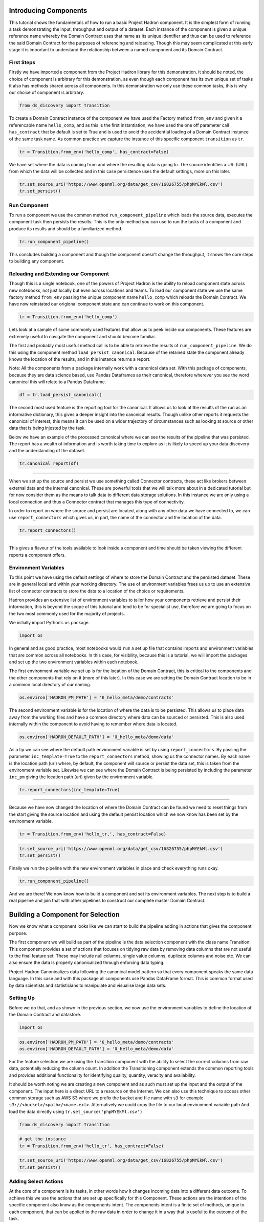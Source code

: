 Introducing Components
======================

This tutorial shows the fundamentals of how to run a basic Project
Hadron component. It is the simplest form of running a task
demonstrating the input, throughput and output of a dataset. Each
instance of the component is given a unique reference name whereby the
Domain Contract uses that name as its unique identifier and thus can be
used to reference the said Domain Contract for the purposes of
referencing and reloading. Though this may seem complicated at this
early stage it is important to understand the relationship between a
named component and its Domain Contract.

First Steps
-----------

Firstly we have imported a component from the Project Hadron library for
this demonstration. It should be noted, the choice of component is
arbitrary for this demonstration, as even though each component has its
own unique set of tasks it also has methods shared across all
components. In this demonstration we only use these common tasks, this
is why our choice of component is arbitrary.

.. code:: ipython3

    from ds_discovery import Transition

To create a Domain Contract instance of the component we have used the
Factory method ``from_env`` and given it a referencable name
``hello_comp``, and as this is the first instantiation, we have used the
one off parameter call ``has_contract`` that by default is set to True
and is used to avoid the accidential loading of a Domain Contract
instance of the same task name. As common practice we capture the
instance of this specific component ``transition`` as ``tr``.

.. code:: ipython3

    tr = Transition.from_env('hello_comp', has_contract=False)

We have set where the data is coming from and where the resulting data
is going to. The source identifies a URI (URL) from which the data will
be collected and in this case persistence uses the default settings,
more on this later.

.. code:: ipython3

    tr.set_source_uri('https://www.openml.org/data/get_csv/16826755/phpMYEkMl.csv')
    tr.set_persist()

Run Component
-------------

To run a component we use the common method ``run_component_pipeline``
which loads the source data, executes the component task then persists
the results. This is the only method you can use to run the tasks of a
component and produce its results and should be a familiarized method.

.. code:: ipython3

    tr.run_component_pipeline()

This concludes building a component and though the component doesn’t
change the throughput, it shows the core steps to building any
component.

Reloading and Extending our Component
-------------------------------------

Though this is a single notebook, one of the powers of Project Hadron is
the ability to reload component state across new notebooks, not just
locally but even across locations and teams. To load our component state
we use the same factory method ``from_env`` passing the unique component
name ``hello_comp`` which reloads the Domain Contract. We have now
reinstated our origional component state and can continue to work on
this component.

.. code:: ipython3

    tr = Transition.from_env('hello_comp')

Lets look at a sample of some commonly used features that allow us to
peek inside our components. These features are extremely useful to
navigate the component and should become familiar.

The first and probably most useful method call is to be able to retrieve
the results of ``run_component_pipeline``. We do this using the
component method ``load_persist_canonical``. Because of the retained
state the component already knows the location of the results, and in
this instance returns a report.

Note: All the components from a package internally work with a canonical
data set. With this package of components, because they are data science
based, use Pandas Dataframes as their canonical, therefore wherever you
see the word canonical this will relate to a Pandas Dataframe.

.. code:: ipython3

    df = tr.load_persist_canonical()

The second most used feature is the reporting tool for the canonical. It
allows us to look at the results of the run as an informative
dictionary, this gives a deeper insight into the canonical results.
Though unlike other reports it requests the canonical of interest, this
means it can be used on a wider trajectory of circumstances such as
looking at source or other data that is being injested by the task.

Below we have an example of the processed canonical where we can see the
results of the pipeline that was persisted. The report has a wealth of
information and is worth taking time to explore as it is likely to speed
up your data discovery and the understanding of the dataset.

.. code:: ipython3

    tr.canonical_report(df)

.. image:: /images/hello_hadron/1_img01.png
  :align: center
  :width: 700

-------------------

When we set up the source and persist we use something called Connector
contracts, these act like brokers between external data and the internal
canonical. These are powerful tools that we will talk more about in a
dedicated tutorial but for now consider them as the means to talk data
to different data storage solutions. In this instance we are only using
a local connection and thus a Connector contract that manages this type
of connectivity.

In order to report on where the source and persist are located, along
with any other data we have connected to, we can use
``report_connectors`` which gives us, in part, the name of the connector
and the location of the data.

.. code:: ipython3

    tr.report_connectors()

.. image:: /images/hello_hadron/1_img02.png
  :align: center
  :width: 650

----------------

This gives a flavour of the tools available to look inside a component
and time should be taken viewing the different reports a component
offers.


Environment Variables
---------------------

To this point we have using the default settings of where to store the
Domain Contract and the persisted dataset. These are in general local
and within your working directory. The use of environment variables
frees us up to use an extensive list of connector contracts to store the
data to a location of the choice or requirements.

Hadron provides an extensive list of environment variables to tailor how
your components retrieve and persist their information, this is beyond
the scope of this tutorial and tend to be for specialist use, therefore
we are going to focus on the two most commonly used for the majority of
projects.

We initially import Python’s ``os`` package.

.. code:: ipython3

    import os

In general and as good practice, most notebooks would ``run`` a set up
file that contains imports and environment variables that are common
across all notebooks. In this case, for visibility, because this is a
tutorial, we will import the packages and set up the two environment
variables within each notebook.

The first environment variable we set up is for the location of the
Domain Contract, this is critical to the components and the other
components that rely on it (more of this later). In this case we are
setting the Domain Contract location to be in a common local directory
of our naming.

.. code:: ipython3

    os.environ['HADRON_PM_PATH'] = '0_hello_meta/demo/contracts'

The second environment variable is for the location of where the data is
to be persisted. This allows us to place data away from the working
files and have a common directory where data can be sourced or
persisted. This is also used internally within the component to avoid
having to remember where data is located.

.. code:: ipython3

    os.environ['HADRON_DEFAULT_PATH'] = '0_hello_meta/demo/data'

As a tip we can see where the default path environment variable is set
by using ``report_connectors``. By passing the parameter
``inc_template=True`` to the ``report_connectors`` method, showing us
the connector names. By each name is the location path (uri) where, by
default, the component will source or persist the data set, this is
taken from the environment variable set. Likewise we can see where the
Domain Contract is being persisted by including the parameter ``inc_pm``
giving the location path (uri) given by the environment variable.

.. code:: ipython3

    tr.report_connectors(inc_template=True)

.. image:: /images/hello_hadron/1_img03.png
  :align: center
  :width: 650

-------------------

Because we have now changed the location of where the Domain Contract
can be found we need to reset things from the start giving the source
location and using the default persist location which we now know has
been set by the environment variable.

.. code:: ipython3

    tr = Transition.from_env('hello_tr,', has_contract=False)

.. code:: ipython3

    tr.set_source_uri('https://www.openml.org/data/get_csv/16826755/phpMYEkMl.csv')
    tr.set_persist()

Finally we run the pipeline with the new environment variables in place
and check everything runs okay.

.. code:: ipython3

    tr.run_component_pipeline()

And we are there! We now know how to build a component and set its
environment variables. The next step is to build a real pipeline and
join that with other pipelines to construct our complete master Domain
Contract.

Building a Component for Selection
==================================

Now we know what a component looks like we can start to build the
pipeline adding in actions that gives the component purpose.

The first component we will build as part of the pipeline is the data
selection component with the class name Transition. This component
provides a set of actions that focuses on tidying raw data by removing
data columns that are not useful to the final feature set. These may
include null columns, single value columns, duplicate columns and noise
etc. We can also ensure the data is properly canonicalized through
enforcing data typing.

Project Hadron Canonicalizes data following the canonical model pattern
so that every component speaks the same data language. In this case and
with this package all components use Pandas DataFrame format. This is
common format used by data scientists and statisticians to manipulate
and visualise large data sets.

Setting Up
----------

Before we do that, and as shown in the previous section, we now use the
environment variables to define the location of the Domain Contract and
datastore.

.. code:: ipython3

    import os

.. code:: ipython3

    os.environ['HADRON_PM_PATH'] = '0_hello_meta/demo/contracts'
    os.environ['HADRON_DEFAULT_PATH'] = '0_hello_meta/demo/data'

For the feature selection we are using the Transition component with the
ability to select the correct columns from raw data, potentially
reducing the column count. In addition the Transitioning component
extends the common reporting tools and provides additional functionality
for identifying quality, quantity, veracity and availability.

It should be worth noting we are creating a new component and as such
must set up the input and the output of the component. The input here is a
direct URL to a resource on the Internet. We can also use this technique
to access other common storage such as AWS S3 where we prefix the bucket and
file name with ``s3`` for example ``s3://<bucket>/<path>/<name.ext>``.
Alternatively we could copy the file to our local environment variable path
And load the data directly using ``tr.set_source('phpMYEkMl.csv')``

.. code:: ipython3

    from ds_discovery import Transition

.. code:: ipython3

    # get the instance
    tr = Transition.from_env('hello_tr', has_contract=False)

.. code:: ipython3

    tr.set_source_uri('https://www.openml.org/data/get_csv/16826755/phpMYEkMl.csv')
    tr.set_persist()

Adding Select Actions
---------------------

At the core of a component is its tasks, in other words how it changes
incoming data into a different data outcome. To achieve this we use the
actions that are set up specifically for this Component. These actions
are the intentions of the specific component also know as the components
intent. The components intent is a finite set of methods, unique to each
component, that can be applied to the raw data in order to change it in
a way that is useful to the outcome of the task.

In order to get a list of a component’s intent, in this case feature
selection, you can use the Python method ``__dir__()``. In this case
with the transition component ``tr`` we would use the command
``tr.tools.__dir__()``\ to produce the directory of the components
select intent. Remember this method call can be used in any components
intent tools.

Now we have added where the raw data is situated we can load the
canonical, called, ``df``\ …

.. code:: ipython3

    df = tr.load_source_canonical()

…and produce the report on the raw data so we can observe the features
of interest.

.. code:: ipython3

    tr.canonical_report(df)

.. image:: /images/hello_hadron/2_img01.png
  :align: center
  :width: 650

-------------------

Features of Interest
--------------------

The components intent methods are not first class methods but part of
the ``intent_model_class``. Therefore to access the intent specify the
controller instance name, in this case ``tr``, and then reference the
``intent_model_class`` to access the components intent. To make this
easier to remember with an abbreviated form we have overloaded the
``intent_model`` name with the name ``tools``. You can see with all
reference to the intent actions they start with ``tr.tools.``

When looking for features of interest, through observation, it appears,
within some columns ``space`` has been repalaced by a question mark
``?``. In this instance we would use the ``auto_reinstate_nulls`` to
replace all the obfuscated cells with nulls. In addition we can
immediately observe columns that are inappropriate for our needs. In
this case we do not need the column **name** and it is removed using
``to_remove`` passing the name of the attribute.

.. code:: ipython3

    # returns obfuscated nulls
    df = tr.tools.auto_reinstate_nulls(df, nulls_list=['?'])
    # removes data columns of no interest
    df = tr.tools.to_remove(df, headers=['name'])

Run Component
-------------

To run a component we use the common method ``run_component_pipeline``
which loads the source data, executes the component task then persists
the results. This is the only method you can use to run the tasks of a
component and produce its results and should be a familiarized method.

We can now run the ``run_component_pipeline`` and use the canonical
report to observe the outcome. From it we can see the nulls column now
indicates the number of nulls in each column correctly so we can deal
with them later. We have also removed the column **name**.

.. code:: ipython3

    tr.run_component_pipeline()
    tr.canonical_report(tr.load_persist_canonical())

.. image:: /images/hello_hadron/2_img02.png
  :align: center
  :width: 650

-------------------

As we continue the observations we see more columns that are of limited
interest and need to be removed as part of the selection process.
Because the components intent action is mutable we can re-implement the
``to_remove`` including the new headers within the list. As this
overwrites the original component intent we must make sure to include
the **name** Column.

.. code:: ipython3

    df = tr.tools.to_remove(df, headers=['name', 'boat', 'body', 'home.dest'])

As the target is a cluster algorithm we can use the ``auto_to_category``
to ensure the data **typing** is appropriate to the column type.

.. code:: ipython3

    df = tr.tools.auto_to_category(df, unique_max=20)

Finally we ensure the two contiguous columns are set to numeric type. It
is worth noting though age is an integer, Python does not recognise
nulls within an integer type and automatically chooses it as a float
type.

.. code:: ipython3

    df = tr.tools.to_numeric_type(df, headers=['age', 'fare'])

Using the Intent reporting tool to check the work and see what the
Intent currently looks like all together.

.. code:: ipython3

    tr.report_intent()

.. image:: /images/hello_hadron/2_img03.png
  :align: center
  :width: 500

-------------------

Adding these actions or the components intent is a process of looking at
the raw data and the observer making decisions on the selection of the
features of interest. Therefore component selection is potentially an
iterative task where we would add component intent, observe the changes
and then repeat until the process is complete.

Ordering the Actions of a Component
-----------------------------------

With the component intent now defined the run pipeline does its best to
guess the best order of that Intent but sometimes we want to ensure
things run in a certain order due to dependencies or other challenges.
Though not necessary, we will clear the previous Intent and write it
again, this time in order.

.. code:: ipython3

    tr.remove_intent()

This time when we add the Intent we include the parameter
``intent_level`` to indicate the different order or level of execution.

We load the source canonical and repeat the Intent, this time including
the new intent level.

.. code:: ipython3

    df = tr.load_source_canonical()

.. code:: ipython3

    df = tr.tools.auto_reinstate_nulls(df, nulls_list=['?'], intent_level='reinstate')
    df = tr.tools.to_remove(df, headers=['name', 'boat', 'body', 'home.dest'], intent_level='remove')
    df = tr.tools.auto_to_category(df, unique_max=20, intent_level='auto_category')
    df = tr.tools.to_numeric_type(df, headers=['age', 'fare'], intent_level='to_dtype')
    df = tr.tools.to_str_type(df, headers=['cabin', 'ticket'],use_string_type=True , intent_level='to_dtype')

In addition, and as an introduction to a new feature, we will add in the
column description that describes the reasoning behind why an Intent was
added.

.. code:: ipython3

    tr.add_column_description('reinstate', description="reinstate nulls that where obfuscated with '?'")
    tr.add_column_description('remove', description="remove column of no value")
    tr.add_column_description('auto_category', description="auto fit features to categories where their uniqueness is 20 or less")
    tr.add_column_description('to_dtype', description="ensure all other columns of interest are appropriately typed")


Using the report we can see the addition of the numbers, in the level
column, which helps the run component run the tasks in the order given.
It is worth noting that the tasks can be given the same level if the
order is not important and the run component will deal with it using its
ordering algorithm.

.. code:: ipython3

    tr.report_intent()

.. image:: /images/hello_hadron/2_img04.png
  :align: center
  :width: 500

-------------------

As we have taken the time to capture the reasoning to include the
component Intent we can use the reports to produce a view of the Intent
column comments that are invaluable when interrogating a component and
understanding why decisions were made.

.. code:: ipython3

    tr.report_column_catalog()

.. image:: /images/hello_hadron/2_img05.png
  :align: center
  :width: 500

-------------------

Run Component
-------------

As usual we can now run the Component to apply the components
tasks.

.. code:: ipython3

    tr.run_component_pipeline()

As an extension of the default, ``run_component_pipeline`` provides
useful tools to help manage the outcome. In this case we’ve
specifically defined the Intent order we wanted to run.

.. code:: ipython3

    tr.run_component_pipeline(intent_levels=['remove', 'reinstate', 'auto_category', 'to_dtype'])


Run Books
---------

A challenge faced with the component intent is its order, as you have
seen. The solution thus far only applies at run time and is therefore
not repeatable. We introduced the idea of Run Books as a repeatable set
of instructions which contain the order in which to run the components
intent. Run Books also provide the ability to partially implement
component intent actions, meaning we can replay subsets of a fuller list
of a components intent. For example through experimentation we have
created a number of additional component intents, that are not pertinent
to a production ready selection. By setting up two Run Books we can
select which component intent is appropriate to their objectives and
``run_component_pipeline`` to produce the appropriate outcome.

In the example we add our list of intent to a book in the order needed.
In this case we have not specified a book name so this book is allocated
to the primary Run Book. Now each time we run pipeline, it is set to run
the primary Run Book.

.. code:: ipython3

    tr.add_run_book(run_levels=['remove', 'reinstate', 'auto_category', 'to_dtype'])

Here we had a book by name where we select only the intent that cleans
the raw data. The Run book report Now what are shows us the two run
books;

.. code:: ipython3

    tr.add_run_book(book_name='cleaner', run_levels=['remove', 'reinstate'])

.. code:: ipython3

    tr.report_run_book()

.. image:: /images/hello_hadron/2_img06.png
  :align: center
  :width: 400

-------------------

In this next example we add an additional Run Book that is a subset of
the tasks to only clean the data. By passing this named Run Book to the
run pipeline it is obliged to only run this subset and only clean the
data. We can see the results of this in our canonical report below.

.. code:: ipython3

    tr.run_component_pipeline(run_book='cleaner')

.. code:: ipython3

    tr.canonical_report(tr.load_persist_canonical())

.. image:: /images/hello_hadron/2_img07.png
  :align: center
  :width: 650

..

As a contrast to the above we can run the pipeline without providing a
Run Book name and it will automatically default to the primary run book,
assuming this has been set up. In this case running the full component
Intent the resulting outcome is shown below in the canonical report.

.. code:: ipython3

    tr.run_component_pipeline()

.. code:: ipython3

    tr.canonical_report(tr.load_persist_canonical())

.. image:: /images/hello_hadron/2_img08.png
  :align: center
  :width: 650

-------------------

Building a Component for Engineering
====================================

This new component works in exactly the same way as the selection
component, whereby we create the instance pertinent to our intentions,
give it a location to retrieve data from, the source, and where to
persist the results. Then we add the component intent, which in this
case is to engineer the features we have selected and make them
appropriate for a machine learning model or for further investigation.

Setting Up
----------

.. code:: ipython3

    import os

.. code:: ipython3

    os.environ['HADRON_PM_PATH'] = '0_hello_meta/demo/contracts'
    os.environ['HADRON_DEFAULT_PATH'] = '0_hello_meta/demo/data'

For feature engineering the component we will use, that contains the
feature engineering intent, is called ``wrangle``.

.. code:: ipython3

    from ds_discovery import Wrangle, Transition

.. code:: ipython3

    # get the instance
    wr = Wrangle.from_env('hello_wr', has_contract=False)

With the source we want to be able to retrieve the outcome of the
previous select component as this contains the selected features of
interest. In order to retrieve this information we need to access the
select components Domain Contract, remember this holds all the knowledge
for any component. As this is a common thing to do there is a First
class method call ``get_persist_contract`` that can be called directly.

To retrieve the name of the source we are interested in we reload the
previous component ``Transition`` giving it the unique name we used when
creating the select component, in this case ``hello_wr``, this loads the
select components Domain Contract and then ``get_persist_contract``
which returns the string value of the outcome of that select component.

.. code:: ipython3

    source = Transition.from_env('hello_tr').get_persist_contract()
    wr.set_source_contract(source)
    wr.set_persist()

As a check we can run the canonical report and see that we have loaded
the output of the previous component (Transition component) into the
current source.

.. code:: ipython3

    df = wr.load_source_canonical()

.. code:: ipython3

    wr.canonical_report(df)

.. image:: /images/hello_hadron/3_img01.png
  :align: center
  :width: 650

-------------------

Engineering the Features
------------------------

As mentioned in the previous component demo, the components intent
methods are not first class methods but part of the intent_model_class.
Therefore to access the intent specify the controller instance name, in
this case tr, and then reference the intent_model_class to access the
components intent. To make this easier to remember with an abbreviated
form we have overloaded the intent_model name with the name tools. You
can see with all reference to the intent actions they start with
tr.tools.

Now we have the source we can deal with the feature Engineering. As this
is for the purpose of demonstration we are only sampling a small
selection of Intent methods. It is well worth looking through the other
Intent methods to get to know the full extent of the feature engineering
package.

To get started, the column name ``sibsip``, the number of siblings or
the spouse of a person onboard, and ``parch``, the number of parents or
children each passenger was touring with, added together provide a new
value that provides the size of each family.

.. code:: ipython3

    df['family'] = wr.tools.correlate_aggregate(df, headers=['parch', 'sibsp'], agg='sum', column_name='family')

The column name ``cabin`` provides us with a record of the cabin each
passenger was allocated. Taking the first letter from each cabin gives
us the deck the passenger was on. This provides us with a useful
categorical.

.. code:: ipython3

    df['deck'] = wr.tools.correlate_custom(df, code_str="@['cabin'].str[0]", column_name='deck')

We also note that a passenger travelling alone seems to have an improved
survival rate. By selecting ``family``, who’s value is one and giving
all other values a zero we can create a new column ``is_alone`` that
indicates passengers travelling on their own.

.. code:: ipython3

    selection = [wr.tools.select2dict(column='family', condition='@==0')]
    df['is_alone'] = wr.tools.correlate_selection(df, selection=selection, action=1, default_action=0, column_name='is_alone')

Finally we ensure each of our new features are appropriately ``typed``
as a category. We also want to ensure the change to catagory runs after
the newly created columns so we add the parameter ``intent_order`` with
a value of one.

.. code:: ipython3

    df = wr.tools.model_to_category(df, headers=['family','deck','is_alone'], intent_order=1, column_name='to_category')

By running the Intent report we can observe the change of order of the
intent level.

.. code:: ipython3

    wr.report_intent()

.. image:: /images/hello_hadron/3_img02.png
  :align: center
  :width: 500

-------------------

Run Component
-------------

To run a component we use the common method ``run_component_pipeline``
which loads the source data, executes the component task , in this case
components intent, then persists the results. This is the only method
you can use to run the tasks of a component and produce its results and
should be a familiarized method.

At this point we can run the pipeline and see the results of the new
features.

.. code:: ipython3

    wr.run_component_pipeline()

.. code:: ipython3

    wr.canonical_report(df)

.. image:: /images/hello_hadron/3_img03.png
  :align: center
  :width: 650

-------------------

Imputation
----------

Imputation is the act of replacing missing data with statistical
estimates of the missing values. The goal of any imputation technique is
to produce a complete dataset that can be used to train machine learning
models. There are three types of missing data: - Missing Completely at
Random (MCAR); where the missing data has nothing to do with another
feature(s) - Missing at Random (MAR); where missing data can be
interpreted from another feature(s) - Missing not at Random (MNAR);
where missing data is not random and can be interpreted from another
feature(s)

With ``deck`` and ``fair`` we can assume MCAR but with ``age`` it
appears to have association with other features. But for the purposes of
the demo we are going to assume it to also be MCAR.

With ``deck`` the conversion to categorical has already imputed the
nulls with the new categorical value therefore we do not need to do
anything.

.. code:: ipython3

    df['deck'].value_counts()

.. image:: /images/hello_hadron/3_img04.png
  :align: center
  :width: 200

-------------------

With ``fare`` we chose a random number whereby this number is more
likely to fall within a populated area and preserves the distribution of
the data. This works particulary well with the small amount of missing
data.

.. code:: ipython3

    df['fare'] = wr.tools.correlate_missing(df, header='fare', method='random', column_name='fare')

Age is slightly more tricky as its null values are quite large. In this
instance we will use probability frequency, which like random values
preserves the distribution of the data. Quite often, in these cases, we
can add an additional boolean column that tells us which values were
generated to replace nulls.

.. code:: ipython3

    df['age'] = wr.tools.correlate_missing_weighted(df, header='age', granularity=5.0, column_name='age')

Using the Intent report we can check on the additional intent added.

.. code:: ipython3

    wr.report_intent()

.. image:: /images/hello_hadron/3_img05.png
  :align: center
  :width: 700

-------------------

Run Book
~~~~~~~~

We have touched on Run Book before where by the Run Book allows us to
define a run order that is preserved longer term. With the need for
``to_category`` to run as the final intent the Run Book fulfills this
perfectly.

Adding a Run Book is a simple task of listing the intent in the order in
which you wish it to run. As discussed before we are using the default
Run Book which will automatically be picked up by the run component as
its run order.

.. code:: ipython3

    wr.add_run_book(run_levels=['age','deck','family','fare','is_alone','to_category'])

.. code:: ipython3

    wr.run_component_pipeline()

Finally we can finish off by checking the Run Book with the Run Book
report and produce the Canonical Report to see the changes the feature
engineering has made.

.. code:: ipython3

    wr.report_run_book()

.. image:: /images/hello_hadron/3_img06.png
  :align: center
  :width: 400

-------------------

.. code:: ipython3

    wr.canonical_report(wr.load_persist_canonical(), stylise=False)

.. image:: /images/hello_hadron/3_img07.png
  :align: center
  :width: 650

-------------------

Building a Component Controller
===============================

The Controller is a unique component that independently orchestrates the
components registered to it. It executes the components Domain Contract
and not its code. Domain Contracts belonging to a Controller should be
in the same path location as the Controllers Domain Contract. The
Controller executes the registered Controllers Domain Contracts in
accordance to the instructions given to it when the ``run_components``
is executed. The Controller orchestrates how those components should run
with the components being independent in their actions and therefore a
separation of concerns. With Controller you do not need to give it a
name as this is assumed in each folder containing Domain Contracts for
this set of components, known as a Domain Contract Cluster. This allows
us the entry point to integrate the Controller and its components.

Setting Up
----------

.. code:: ipython3

    import os

.. code:: ipython3

    os.environ['HADRON_PM_PATH'] = '0_hello_meta/demo/contracts'
    os.environ['HADRON_DEFAULT_PATH'] = '0_hello_meta/demo/data'

.. code:: ipython3

    from ds_discovery import Controller

.. code:: ipython3

    controller = Controller.from_env(has_contract=False)

Add Components
--------------

Now we have the empty Controller we need to register or add which
components make up this Controller, it should be noted that the Domain
Contracts for each component must be in the same folder of the
Controller Domain Contract.

To add a component we use the intent method specific for that component
type in this case ``model_transition`` for ``hello_tr`` and
``model_wrangle`` for ``hello_wr``.

.. code:: ipython3

    controller.intent_model.transition(canonical=0, task_name='hello_tr', intent_level='hw_transition')

.. code:: ipython3

    controller.intent_model.wrangle(canonical=0, task_name='hello_wr', intent_level='hw_wrangle')

Report
------

Using the Task report we can check the components have been added.

.. code:: ipython3

    controller.report_tasks()

.. image:: /images/hello_hadron/4_img01.png
  :align: center
  :width: 400

-------------------

As with all components the Controller executes the components in the
order given. By using the Controller’s special Run Book we are given
considerably more flexibility in the order and behaviour of each
component and how it interacts with others.

As good practice a Run Book should always be created for each Controller
as this provides better transparency into how the components run.

.. code:: ipython3

    run_book = [
        controller.runbook2dict(task='hw_transition'),
        controller.runbook2dict(task='hw_wrangle'),
    ]
    controller.add_run_book(run_levels=run_book)

Run Controller Pipeline
-----------------------

To run the controller we execute ``run_controller`` this is a special
method and replaces ``run_component_pipeline``, common to other
components, adding extra features to enable the control of the
registered components. This is the only method you can use to run the
Controller and execute its registered components. It is worth noting it
is the components that produce the outcome of their collective
objectives or tasks and not the Controller. The Controller orchestrates
how those components should run with the components being independent in
their actions and therefore a separation of concerns.

.. code:: ipython3

    controller.run_controller()

The Controller is a powerful tool and should be investigated further to
understand all its options. The Run Book can be used to provide a set of
instructions on how each component receives its source and persists, be
it to another component or as an external data set. The
``run_controller`` has useful tools to monitor changes in incoming data
and provide a run report of how all the components ran.

--------------

In the section below we will demonstrate a couple of these features.

One of the most useful parameters that comes with the ``run_controller``
is the ``run_cycle_report`` that saves off a run report, that provides
the run time of the controller and the components there in.

.. code:: ipython3

    controller.run_controller(run_cycle_report='cycle_report.csv')
    controller.load_canonical(connector_name='run_cycle_report')

.. image:: /images/hello_hadron/4_img02.png
  :align: center
  :width: 300

-------------------

Now we have the ``run_cycle_report`` we can observe the other
parameters. In this case we are adding the ``run_time`` parameter that
runs the controllers components for a time period of three seconds

.. code:: ipython3

    controller.run_controller(run_time=3, run_cycle_report='cycle_report.csv')
    controller.load_canonical(connector_name='run_cycle_report')

.. image:: /images/hello_hadron/4_img03.png
  :align: center
  :width: 300

-------------------

In this example we had the parameters ``repeat`` and ``sleep`` where the
first defines the number of times to repeat the component cycleand the
second, and the number of seconds to pause between each cycle.

.. code:: ipython3

    controller.run_controller(repeat=2, sleep=3, run_cycle_report='cycle_report.csv')
    controller.load_canonical(connector_name='run_cyclHelloe_report')

.. image:: /images/hello_hadron/4_img04.png
  :align: center
  :width: 300

-------------------

Finally we use the ``source_check_uri`` parameter as a pointer to and
input source to watch for changes.

.. code:: ipython3

    controller.run_controller(repeat=3, source_check_uri='https://www.openml.org/data/get_csv/16826755/phpMYEkMl.csv', run_cycle_report='cycle_report.csv')
    controller.load_canonical(connector_name='run_cycle_report')

.. image:: /images/hello_hadron/4_img05.png
  :align: center
  :width: 300




